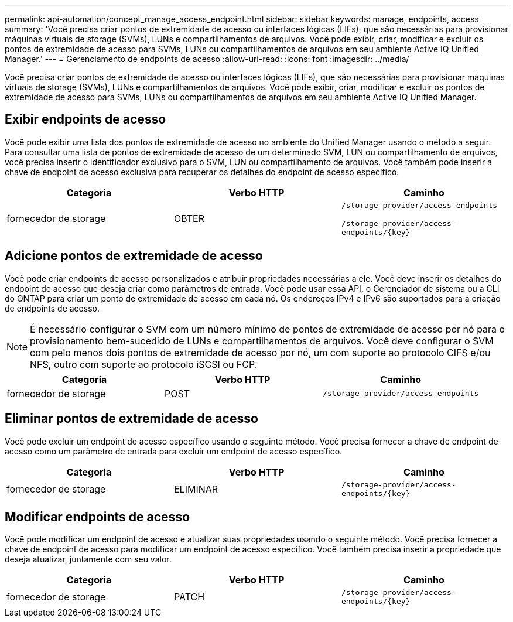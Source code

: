 ---
permalink: api-automation/concept_manage_access_endpoint.html 
sidebar: sidebar 
keywords: manage, endpoints, access 
summary: 'Você precisa criar pontos de extremidade de acesso ou interfaces lógicas (LIFs), que são necessárias para provisionar máquinas virtuais de storage (SVMs), LUNs e compartilhamentos de arquivos. Você pode exibir, criar, modificar e excluir os pontos de extremidade de acesso para SVMs, LUNs ou compartilhamentos de arquivos em seu ambiente Active IQ Unified Manager.' 
---
= Gerenciamento de endpoints de acesso
:allow-uri-read: 
:icons: font
:imagesdir: ../media/


[role="lead"]
Você precisa criar pontos de extremidade de acesso ou interfaces lógicas (LIFs), que são necessárias para provisionar máquinas virtuais de storage (SVMs), LUNs e compartilhamentos de arquivos. Você pode exibir, criar, modificar e excluir os pontos de extremidade de acesso para SVMs, LUNs ou compartilhamentos de arquivos em seu ambiente Active IQ Unified Manager.



== Exibir endpoints de acesso

Você pode exibir uma lista dos pontos de extremidade de acesso no ambiente do Unified Manager usando o método a seguir. Para consultar uma lista de pontos de extremidade de acesso de um determinado SVM, LUN ou compartilhamento de arquivos, você precisa inserir o identificador exclusivo para o SVM, LUN ou compartilhamento de arquivos. Você também pode inserir a chave de endpoint de acesso exclusiva para recuperar os detalhes do endpoint de acesso específico.

[cols="3*"]
|===
| Categoria | Verbo HTTP | Caminho 


 a| 
fornecedor de storage
 a| 
OBTER
 a| 
`/storage-provider/access-endpoints`

`/storage-provider/access-endpoints/\{key}`

|===


== Adicione pontos de extremidade de acesso

Você pode criar endpoints de acesso personalizados e atribuir propriedades necessárias a ele. Você deve inserir os detalhes do endpoint de acesso que deseja criar como parâmetros de entrada. Você pode usar essa API, o Gerenciador de sistema ou a CLI do ONTAP para criar um ponto de extremidade de acesso em cada nó. Os endereços IPv4 e IPv6 são suportados para a criação de endpoints de acesso.

[NOTE]
====
É necessário configurar o SVM com um número mínimo de pontos de extremidade de acesso por nó para o provisionamento bem-sucedido de LUNs e compartilhamentos de arquivos. Você deve configurar o SVM com pelo menos dois pontos de extremidade de acesso por nó, um com suporte ao protocolo CIFS e/ou NFS, outro com suporte ao protocolo iSCSI ou FCP.

====
[cols="3*"]
|===
| Categoria | Verbo HTTP | Caminho 


 a| 
fornecedor de storage
 a| 
POST
 a| 
`/storage-provider/access-endpoints`

|===


== Eliminar pontos de extremidade de acesso

Você pode excluir um endpoint de acesso específico usando o seguinte método. Você precisa fornecer a chave de endpoint de acesso como um parâmetro de entrada para excluir um endpoint de acesso específico.

[cols="3*"]
|===
| Categoria | Verbo HTTP | Caminho 


 a| 
fornecedor de storage
 a| 
ELIMINAR
 a| 
`/storage-provider/access-endpoints/\{key}`

|===


== Modificar endpoints de acesso

Você pode modificar um endpoint de acesso e atualizar suas propriedades usando o seguinte método. Você precisa fornecer a chave de endpoint de acesso para modificar um endpoint de acesso específico. Você também precisa inserir a propriedade que deseja atualizar, juntamente com seu valor.

[cols="3*"]
|===
| Categoria | Verbo HTTP | Caminho 


 a| 
fornecedor de storage
 a| 
PATCH
 a| 
`/storage-provider/access-endpoints/\{key}`

|===